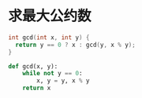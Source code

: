 * 求最大公约数
  #+BEGIN_SRC C
    int gcd(int x, int y) {
      return y == 0 ? x : gcd(y, x % y);
    }
  #+END_SRC

  #+BEGIN_SRC python
    def gcd(x, y):
        while not y == 0:
            x, y = y, x % y
        return x
  #+END_SRC
